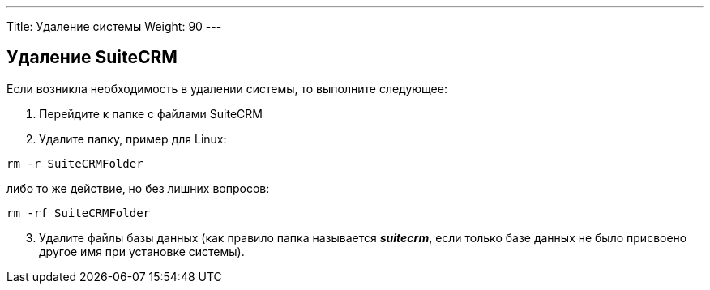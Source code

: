 ---
Title: Удаление системы
Weight: 90
---

:author: likhobory
:email: likhobory@mail.ru


== Удаление SuiteCRM 

Если возникла необходимость в удалении системы, то выполните следующее:

 .  Перейдите к папке с файлами SuiteCRM
 .  Удалите папку, пример для Linux: 
 
[source]
rm -r SuiteCRMFolder 

либо то же действие, но без лишних вопросов:

[source] 
rm -rf SuiteCRMFolder

[start=3]
 .  Удалите файлы базы данных (как правило папка называется *_suitecrm_*, если только базе данных не было присвоено другое имя при установке системы). 